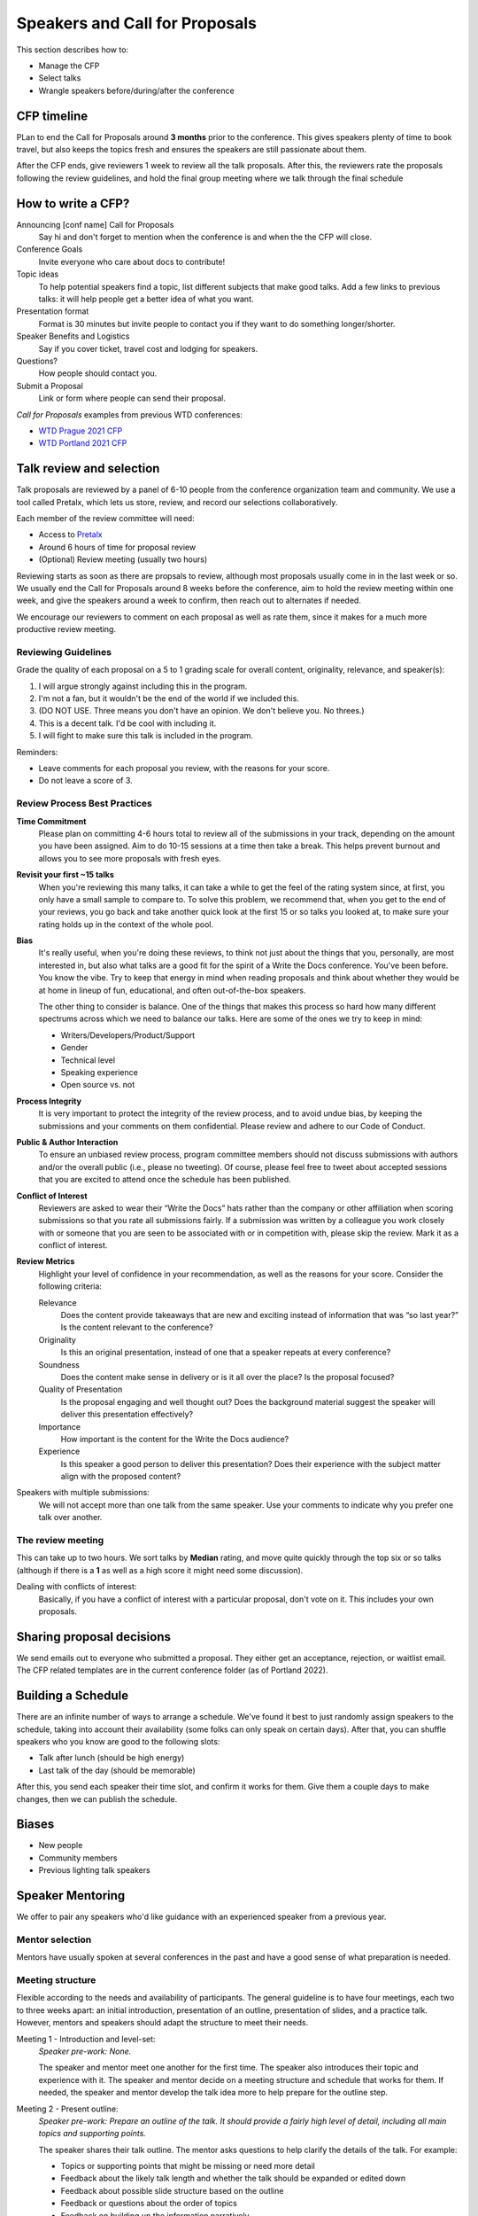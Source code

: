 .. _conf-cfp:

Speakers and Call for Proposals
===============================

This section describes how to:

* Manage the CFP
* Select talks
* Wrangle speakers before/during/after the conference

CFP timeline
------------

PLan to end the Call for Proposals around **3 months** prior to the conference.
This gives speakers plenty of time to book travel, but also keeps the topics fresh
and ensures the speakers are still passionate about them.

After the CFP ends, give reviewers 1 week to review all the talk proposals.
After this, the reviewers rate the proposals following the review guidelines, and hold the final
group meeting where we talk through the final schedule

How to write a CFP?
-------------------

Announcing [conf name] Call for Proposals
   Say hi and don't forget to mention when the conference is and when the the CFP will close.
Conference Goals
   Invite everyone who care about docs to contribute!
Topic ideas
   To help potential speakers find a topic, list different subjects that make good talks. Add a few links to previous talks: it will help people get a better idea of what you want.
Presentation format
   Format is 30 minutes but invite people to contact you if they want to do something longer/shorter.
Speaker Benefits and Logistics
   Say if you cover ticket, travel cost and lodging for speakers.
Questions?
   How people should contact you.
Submit a Proposal
   Link or form where people can send their proposal.

`Call for Proposals` examples from previous WTD conferences:

* `WTD Prague 2021 CFP <https://github.com/writethedocs/www/blob/master/docs/conf/prague/2021/cfp.rst>`_
* `WTD Portland 2021 CFP <https://github.com/writethedocs/www/blob/master/docs/conf/portland/2021/cfp.rst>`_

Talk review and selection
-------------------------

Talk proposals are reviewed by a panel of 6-10 people from the conference organization team and community.
We use a tool called Pretalx, which lets us store, review, and record our selections collaboratively.

Each member of the review committee will need:

* Access to `Pretalx <https://pretalx.com>`__
* Around 6 hours of time for proposal review
* (Optional) Review meeting (usually two hours)

Reviewing starts as soon as there are propsals to review, although most proposals usually come in in the last week or so.
We usually end the Call for Proposals around 8 weeks before the conference, aim to hold the review meeting within one week, and give the speakers around a week to confirm, then reach out to alternates if needed.

We encourage our reviewers to comment on each proposal as well as rate them, since it makes for a much more productive review meeting.

Reviewing Guidelines
~~~~~~~~~~~~~~~~~~~~~

Grade the quality of each proposal on a 5 to 1 grading scale for overall content, originality, relevance, and speaker(s):

1. I will argue strongly against including this in the program.
2. I'm not a fan, but it wouldn't be the end of the world if we included this.
3. (DO NOT USE. Three means you don't have an opinion. We don't believe you. No threes.)
4. This is a decent talk. I'd be cool with including it.
5. I will fight to make sure this talk is included in the program.

Reminders:

* Leave comments for each proposal you review, with the reasons for your score.
* Do not leave a score of 3.

Review Process Best Practices
~~~~~~~~~~~~~~~~~~~~~~~~~~~~~

**Time Commitment**
   Please plan on committing 4-6 hours total to review all of the submissions in your track, depending on the amount you have been assigned. Aim to do 10-15 sessions at a time then take a break. This helps prevent burnout and allows you to see more proposals with fresh eyes.
**Revisit your first ~15 talks**
   When you're reviewing this many talks, it can take a while to get the feel of the rating system since, at first, you only have a small sample to compare to. To solve this problem, we recommend that, when you get to the end of your reviews, you go back and take another quick look at the first 15 or so talks you looked at, to make sure your rating holds up in the context of the whole pool.
**Bias**
      It's really useful, when you're doing these reviews, to think not just about the things that you, personally, are most interested in, but also what talks are a good fit for the spirit of a Write the Docs conference. You've been before. You know the vibe. Try to keep that energy in mind when reading proposals and think about whether they would be at home in lineup of fun, educational, and often out-of-the-box speakers.

      The other thing to consider is balance. One of the things that makes this process so hard how many different spectrums across which we need to balance our talks. Here are some of the ones we try to keep in mind:

      * Writers/Developers/Product/Support
      * Gender
      * Technical level
      * Speaking experience
      * Open source vs. not
**Process Integrity**
   It is very important to protect the integrity of the review process, and to avoid undue bias, by keeping the submissions and your comments on them confidential. Please review and adhere to our Code of Conduct.
**Public & Author Interaction**
   To ensure an unbiased review process, program committee members should not discuss submissions with authors and/or the overall public (i.e., please no tweeting). Of course, please feel free to tweet about accepted sessions that you are excited to attend once the schedule has been published.
**Conflict of Interest**
   Reviewers are asked to wear their “Write the Docs” hats rather than the company or other affiliation when scoring submissions so that you rate all submissions fairly. If a submission was written by a colleague you work closely with or someone that you are seen to be associated with or in competition with, please skip the review. Mark it as a conflict of interest.
**Review Metrics**
   Highlight your level of confidence in your recommendation, as well as the reasons for your score. Consider the following criteria:

   Relevance
      Does the content provide takeaways that are new and exciting instead of information that was “so last year?” Is the content relevant to the conference?
   Originality
      Is this an original presentation, instead of one that a speaker repeats at every conference?
   Soundness
      Does the content make sense in delivery or is it all over the place? Is the proposal focused?
   Quality of Presentation
      Is the proposal engaging and well thought out? Does the background material suggest the speaker will deliver this presentation effectively?
   Importance
      How important is the content for the Write the Docs audience?
   Experience
      Is this speaker a good person to deliver this presentation? Does their experience with the subject matter align with the proposed content?

Speakers with multiple submissions:
   We will not accept more than one talk from the same speaker. Use your comments to indicate why you prefer one talk over another.

The review meeting
~~~~~~~~~~~~~~~~~~

This can take up to two hours. We sort talks by **Median** rating, and move quite quickly through the top six or so talks (although if there is a **1** as well as a high score it might need some discussion).

Dealing with conflicts of interest:
   Basically, if you have a conflict of interest with a particular proposal, don't vote on it. This includes your own proposals.

Sharing proposal decisions
--------------------------
We send emails out to everyone who submitted a proposal.
They either get an acceptance, rejection, or waitlist email.
The CFP related templates are in the current conference folder (as of Portland 2022).

Building a Schedule
-------------------

There are an infinite number of ways to arrange a schedule.
We've found it best to just randomly assign speakers to the schedule,
taking into account their availability (some folks can only speak on certain days).
After that,
you can shuffle speakers who you know are good to the following slots:

* Talk after lunch (should be high energy)
* Last talk of the day (should be memorable)

After this,
you send each speaker their time slot,
and confirm it works for them.
Give them a couple days to make changes,
then we can publish the schedule.

Biases
------

* New people
* Community members
* Previous lighting talk speakers

Speaker Mentoring
-----------------

We offer to pair any speakers who'd like guidance with an experienced speaker from a previous year.

Mentor selection
~~~~~~~~~~~~~~~~

Mentors have usually spoken at several conferences in the past and have a good sense of what preparation is needed.

Meeting structure
~~~~~~~~~~~~~~~~~

Flexible according to the needs and availability of participants. The general guideline is to have four meetings, each two to three weeks apart: an initial introduction, presentation of an outline, presentation of slides, and a practice talk. However, mentors and speakers should adapt the structure to meet their needs.

Meeting 1 - Introduction and level-set:
   *Speaker pre-work: None.*
   
   The speaker and mentor meet one another for the first time. The speaker also introduces their topic and experience with it. The speaker and mentor decide on a meeting structure and schedule that works for them. If needed, the speaker and mentor develop the talk idea more to help prepare for the outline step.

Meeting 2 - Present outline:
   *Speaker pre-work: Prepare an outline of the talk. It should provide a fairly high level of detail, including all main topics and supporting points.*
   
   The speaker shares their talk outline. The mentor asks questions to help clarify the details of the talk. For example:
   
   - Topics or supporting points that might be missing or need more detail
   - Feedback about the likely talk length and whether the talk should be expanded or edited down
   - Feedback about possible slide structure based on the outline
   - Feedback or questions about the order of topics
   - Feedback on building up the information narratively

Meeting 3 - Present slides:
   *Speaker pre-work: Prepare the slides. The slides should reflect outline updates and slide feedback from the last meeting.*
   
   The speaker shares a loose presentation of the talk using the outline and slides to guide them. The mentor provides feedback on the order, images, colors, formatting, and so on. The mentor also addresses any accessibility concerns, such a contrast and font size.

Meeting 4 - Practice talk:
   *Speaker pre-work: Practice the talk several times. Prepare speaker notes in the slidedeck if needed, but aim to reach the point that you don't need to reference the outline.*
   
   The speaker presents a semi-final draft of the practice talk. The mentor provides feedback on the presentation, asks questions they anticipate the audience might have, make suggestions on the flow and speed, and so on. If the speaker and mentor agree that additional practice talks are needed or desired, they can schedule them.

Session considerations
~~~~~~~~~~~~~~~~~~~~~~

Meeting admin and scheduling
^^^^^^^^^^^^^^^^^^^^^^^^^^^^
- Ideally, mentors and speakers should be in the same time zone or no more than two time zones apart. Severe time zone discrepancies make scheduling very dififcult.
- We suggest you schedule the first meeting for *at least* eight weeks ahead of the conference date. This provides a minimum of two weeks between each meeting as well as two weeks between the last meeting and the conference date.
- Sessions should last at least an hour, but can run longer if both mentor and speaker think this would be helpful.
- The pandemic notwithstanding, virtual meetings are generally easier to coordinate. Even if the mentor and speaker are co-located, consider whether meeting virtually will help ease the time burden on both parties.

Other stuff
^^^^^^^^^^^
- Mentors should provide thoughtful feedback and genuine questions to help improve the speaker's talk. Remember to follow the [Code of Conduct](https://www.writethedocs.org/code-of-conduct/) during the meetings.
- Mentors: if at all possible, attend your mentee's talk! It's comforting to have a familiar face in the audience.

